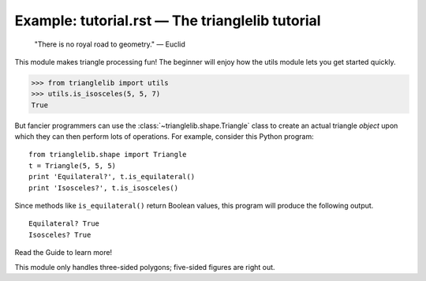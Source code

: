 Example: tutorial.rst — The trianglelib tutorial
================================================

	"There is no royal road to geometry." — Euclid

This module makes triangle processing fun!
The beginner will enjoy how the utils module
lets you get started quickly.

>>> from trianglelib import utils
>>> utils.is_isosceles(5, 5, 7)
True

But fancier programmers can use the :class:`~trianglelib.shape.Triangle` class
to create an actual triangle *object*
upon which they can then perform lots of operations.
For example, consider this Python program::

	from trianglelib.shape import Triangle
	t = Triangle(5, 5, 5)
	print 'Equilateral?', t.is_equilateral()
	print 'Isosceles?', t.is_isosceles()

Since methods like ``is_equilateral()``
return Boolean values, this program will produce the following output.

::

	Equilateral? True
	Isosceles? True

Read the Guide to learn more!

This module only handles three-sided polygons;
five-sided figures are right out.
